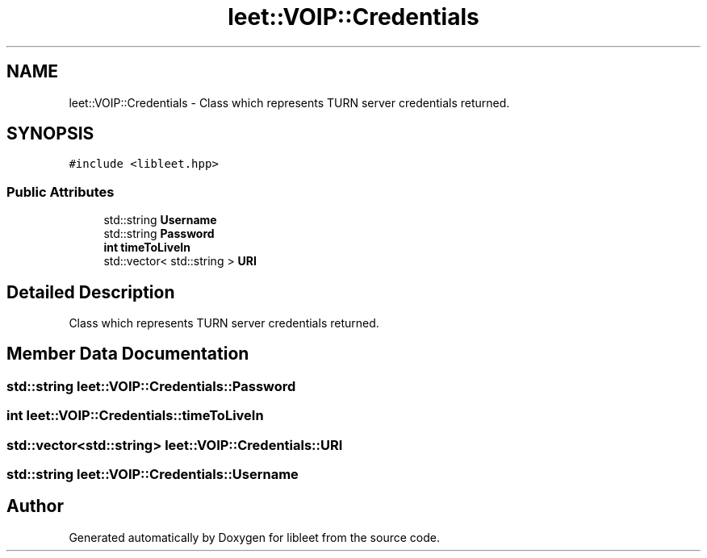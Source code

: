 .TH "leet::VOIP::Credentials" 3 "Version 0.1" "libleet" \" -*- nroff -*-
.ad l
.nh
.SH NAME
leet::VOIP::Credentials \- Class which represents TURN server credentials returned\&.  

.SH SYNOPSIS
.br
.PP
.PP
\fC#include <libleet\&.hpp>\fP
.SS "Public Attributes"

.in +1c
.ti -1c
.RI "std::string \fBUsername\fP"
.br
.ti -1c
.RI "std::string \fBPassword\fP"
.br
.ti -1c
.RI "\fBint\fP \fBtimeToLiveIn\fP"
.br
.ti -1c
.RI "std::vector< std::string > \fBURI\fP"
.br
.in -1c
.SH "Detailed Description"
.PP 
Class which represents TURN server credentials returned\&. 
.SH "Member Data Documentation"
.PP 
.SS "std::string leet::VOIP::Credentials::Password"

.SS "\fBint\fP leet::VOIP::Credentials::timeToLiveIn"

.SS "std::vector<std::string> leet::VOIP::Credentials::URI"

.SS "std::string leet::VOIP::Credentials::Username"


.SH "Author"
.PP 
Generated automatically by Doxygen for libleet from the source code\&.
